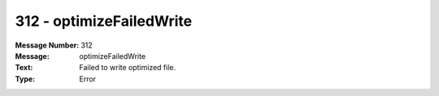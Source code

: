 .. _build/messages/312:

========================================================================================
312 - optimizeFailedWrite
========================================================================================

:Message Number: 312
:Message: optimizeFailedWrite
:Text: Failed to write optimized file.
:Type: Error

